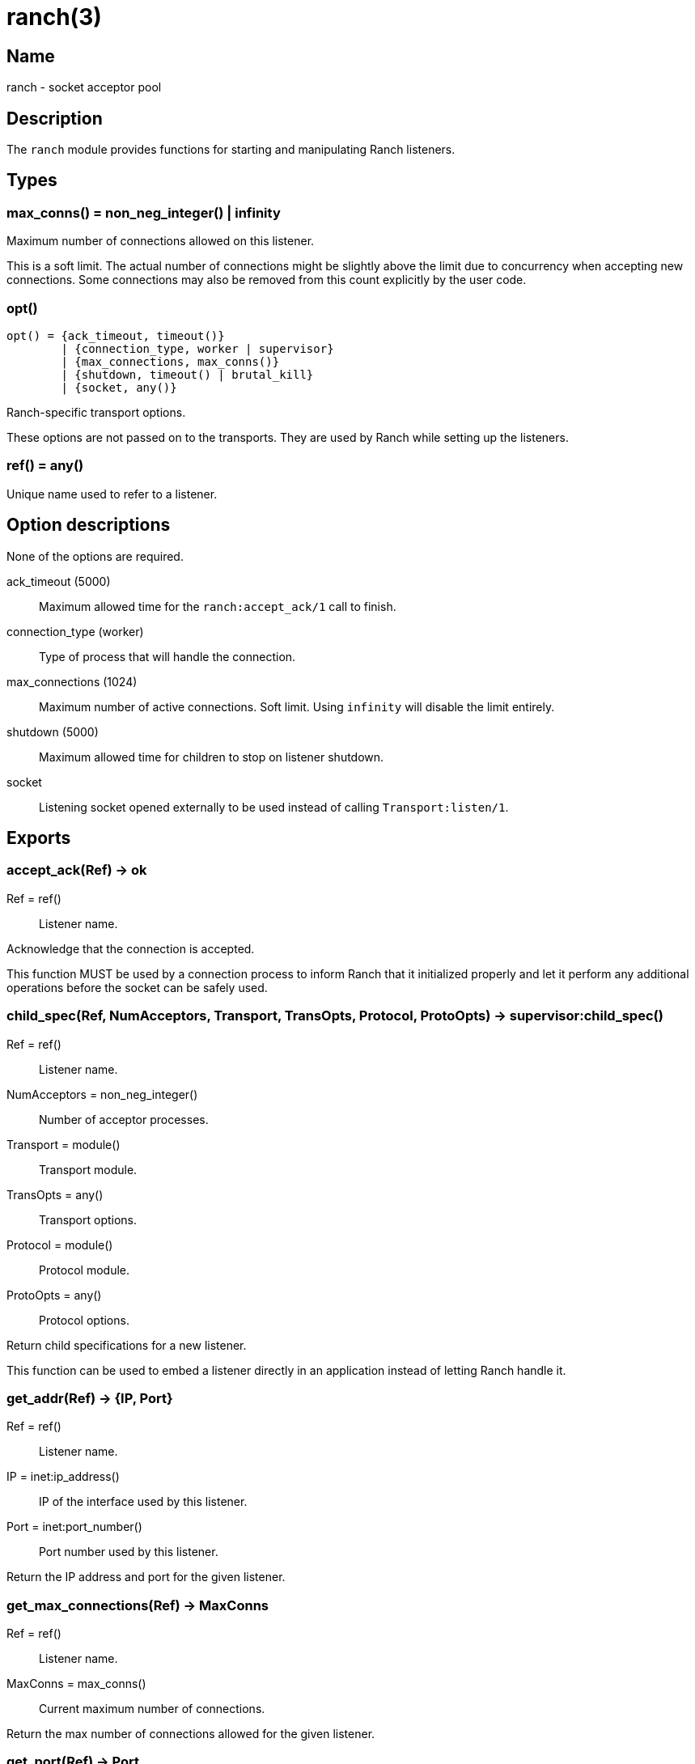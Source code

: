= ranch(3)

== Name

ranch - socket acceptor pool

== Description

The `ranch` module provides functions for starting and
manipulating Ranch listeners.

== Types

=== max_conns() = non_neg_integer() | infinity

Maximum number of connections allowed on this listener.

This is a soft limit. The actual number of connections
might be slightly above the limit due to concurrency
when accepting new connections. Some connections may
also be removed from this count explicitly by the user
code.

=== opt()

[source,erlang]
----
opt() = {ack_timeout, timeout()}
	| {connection_type, worker | supervisor}
	| {max_connections, max_conns()}
	| {shutdown, timeout() | brutal_kill}
	| {socket, any()}
----

Ranch-specific transport options.

These options are not passed on to the transports.
They are used by Ranch while setting up the listeners.

=== ref() = any()

Unique name used to refer to a listener.

== Option descriptions

None of the options are required.

ack_timeout (5000)::
	Maximum allowed time for the `ranch:accept_ack/1` call to finish.
connection_type (worker)::
	Type of process that will handle the connection.
max_connections (1024)::
	Maximum number of active connections. Soft limit. Using `infinity` will disable the limit entirely.
shutdown (5000)::
	Maximum allowed time for children to stop on listener shutdown.
socket::
	Listening socket opened externally to be used instead of calling `Transport:listen/1`.

== Exports

=== accept_ack(Ref) -> ok

Ref = ref():: Listener name.

Acknowledge that the connection is accepted.

This function MUST be used by a connection process to inform
Ranch that it initialized properly and let it perform any
additional operations before the socket can be safely used.

=== child_spec(Ref, NumAcceptors, Transport, TransOpts, Protocol, ProtoOpts) -> supervisor:child_spec()

Ref = ref():: Listener name.
NumAcceptors = non_neg_integer():: Number of acceptor processes.
Transport = module():: Transport module.
TransOpts = any():: Transport options.
Protocol = module():: Protocol module.
ProtoOpts = any():: Protocol options.

Return child specifications for a new listener.

This function can be used to embed a listener directly
in an application instead of letting Ranch handle it.

=== get_addr(Ref) -> {IP, Port}

Ref = ref():: Listener name.
IP = inet:ip_address():: IP of the interface used by this listener.
Port = inet:port_number():: Port number used by this listener.

Return the IP address and port for the given listener.

=== get_max_connections(Ref) -> MaxConns

Ref = ref():: Listener name.
MaxConns = max_conns():: Current maximum number of connections.

Return the max number of connections allowed for the given listener.

=== get_port(Ref) -> Port

Ref = ref():: Listener name.
Port = inet:port_number():: Port number used by this listener.

Return the port for the given listener.

=== get_protocol_options(Ref) -> ProtoOpts

Ref = ref():: Listener name.
ProtoOpts = any():: Current protocol options.

Return the protocol options set for the given listener.

=== info() -> [{Ref, [{Key, Value}]}]

Ref = ref():: Listener name.
Key = atom():: Information key.
Value = any():: Information value.

Return detailed information about all Ranch listeners.

The following keys are defined:

pid:: Pid of the listener's top-level supervisor.
ip:: Interface Ranch listens on.
port:: Port number Ranch listens on.
num_acceptors:: Number of acceptor processes.
max_connections:: Maximum number of connections.
active_connections:: Number of active connections.
all_connections:: Number of connections, including those removed from the count.
transport:: Transport module.
transport_options:: Transport options.
protocol:: Protocol module.
protocol_options:: Protocol options.

=== procs(Ref, acceptors | connections) -> [pid()]

Ref = ref():: Listener name.

Return all acceptor or connection processes for one listener.

=== remove_connection(Ref) -> ok

Ref = ref():: Listener name.

Do not count this connection when limiting the number of connections.

You can use this function for long-running connection processes
which spend most of their time idling rather than consuming
resources. This allows Ranch to accept a lot more connections
without sacrificing the latency of the system.

This function may only be called from a connection process.

=== set_max_connections(Ref, MaxConns) -> ok

Ref = ref():: Listener name.
MaxConns = max_conns():: New maximum number of connections.

Set the max number of connections for the given listener.

The change will be applied immediately. If the new value is
smaller than the previous one, Ranch will not kill the extra
connections, but will wait for them to terminate properly.

=== set_protocol_options(Ref, ProtoOpts) -> ok

Ref = ref():: Listener name.
ProtoOpts = any():: New protocol options.

Set the protocol options for the given listener.

The change will be applied immediately for all new connections.
Old connections will not receive the new options.

=== start_listener(Ref, NumAcceptors, Transport, TransOpts, Protocol, ProtoOpts) -> {ok, pid()} | {error, badarg}

Ref = ref():: Listener name.
NumAcceptors = non_neg_integer():: Number of acceptor processes.
Transport = module():: Transport module.
TransOpts = any():: Transport options.
Protocol = module():: Protocol module.
ProtoOpts = any():: Protocol options.

Start listening for connections using the given transport
and protocol. Returns the pid for this listener's supervisor.

There are additional transport options that apply
regardless of transport. They allow configuring how the
connections are supervised, rate limited and more. Please
consult the previous section for more details.

=== stop_listener(Ref) -> ok | {error, not_found}

Ref = ref():: Listener name.

Stop the given listener.

The listener is stopped gracefully, first by closing the
listening port, then by stopping the connection processes.
These processes are stopped according to the `shutdown`
transport option, which may be set to brutally kill all
connection processes or give them some time to stop properly.

This function does not return until the listener is
completely stopped.
